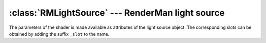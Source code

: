 .. % SpotLight3DS


:class:`RMLightSource` --- RenderMan light source
=================================================


.. class:: RMLightSource(name = "RMLightSource",  shader = None )

   *shader* specifies the light shader that should be used. It can either be a
   string containing the shader name or a :class:`RMShader` instance representing
   the shader (see section :ref:`rmshader`).

The parameters of the shader is made available as attributes of the light source
object. The corresponding slots can be obtained by adding the suffix ``_slot``
to the name.

